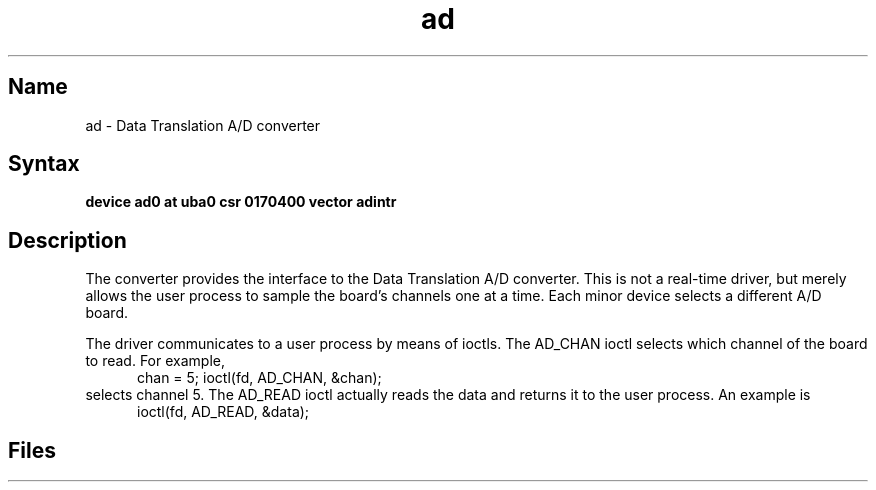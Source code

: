 .\" SCCSID: @(#)ad.4	8.1	9/11/90
.TH ad 4 VAX "" Unsupported
.SH Name
ad \- Data Translation A/D converter
.SH Syntax
.B "device ad0 at uba0 csr 0170400 vector adintr"
.SH Description
The
.PN ad
converter provides the interface to the Data Translation A/D converter.
This is
not
a real-time driver, but merely allows
the user process to sample the board's channels one at a time.
Each minor device selects a different A/D board.
.PP
The driver communicates to a user process by means of ioctls.
The AD_CHAN ioctl selects which channel of the board to read.
For example,
.br
.in +.5i
chan = 5;
ioctl(fd, AD_CHAN, &chan);
.in -.5i
selects channel 5.
The AD_READ ioctl actually reads the data and returns it to the user
process.
An example is
.br
.in +.5i
ioctl(fd, AD_READ, &data);
.in -.5i
.SH Files
.PN /dev/ad
